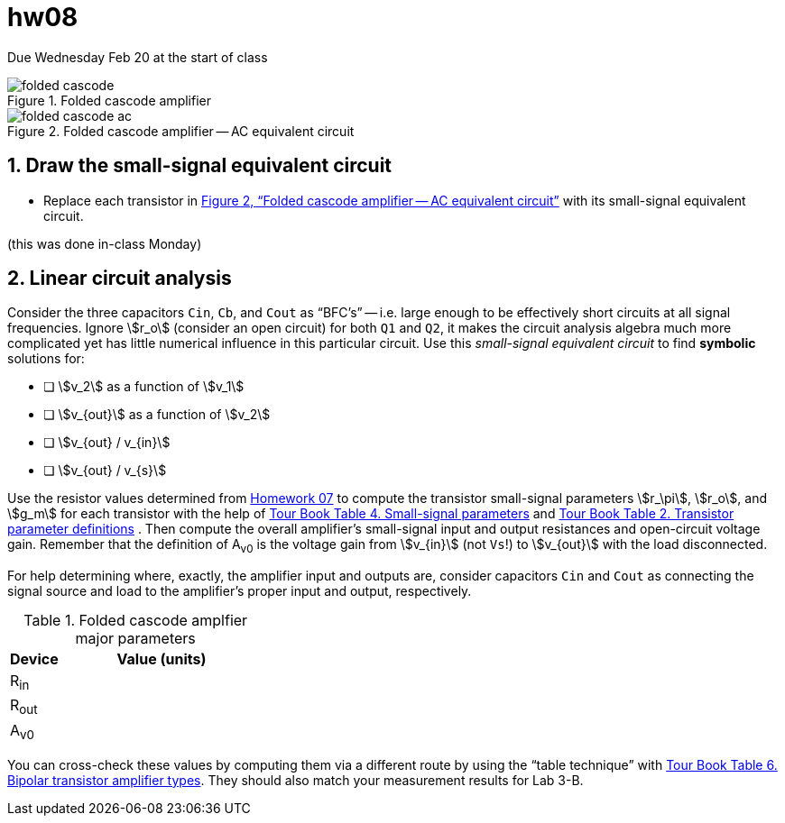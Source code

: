 = hw08
:stem: stem
:xrefstyle: full
:sectnums:


Due Wednesday Feb 20 at the start of class


[#fc-full]
.Folded cascode amplifier
image::folded-cascode.svg[]

[#fc-ac]
.Folded cascode amplifier -- AC equivalent circuit
image::folded-cascode-ac.svg[]


== Draw the small-signal equivalent circuit
* Replace each transistor in <<fc-ac>> with its small-signal equivalent circuit.

(this was done in-class Monday)


<<<


== Linear circuit analysis
Consider the three capacitors `Cin`, `Cb`, and `Cout` as "`BFC's`" -- i.e. large enough to be effectively short circuits at all signal frequencies.
Ignore stem:[r_o] (consider an open circuit) for both `Q1` and `Q2`, it makes the circuit analysis algebra much more complicated yet has little numerical influence in this particular circuit.
Use this _small-signal equivalent circuit_ to find *symbolic* solutions for:

* [ ] stem:[v_2] as a function of stem:[v_1]
* [ ] stem:[v_{out}] as a function of stem:[v_2]
* [ ] stem:[v_{out} / v_{in}]
* [ ] stem:[v_{out} / v_{s}]


Use the resistor values determined from <<hw07.adoc#,Homework 07>> to compute the transistor small-signal parameters stem:[r_\pi], stem:[r_o], and stem:[g_m] for each transistor with the help of
<<bjt-amplifiers.adoc#bjt-small-signal,Tour Book Table 4. Small-signal parameters>>
and
<<bjt-review.adoc#bjt-parameters,Tour Book Table 2. Transistor parameter definitions>>
.
Then compute the overall amplifier's small-signal input and output resistances and open-circuit voltage gain.
Remember that the definition of A~v0~ is the voltage gain from stem:[v_{in}] (not `Vs`!) to stem:[v_{out}] with the load disconnected.

For help determining where, exactly, the amplifier input and outputs are, consider capacitors `Cin` and `Cout` as connecting the signal source and load to the amplifier's proper input and output, respectively.



.Folded cascode amplfier major parameters
[cols="1,4"]
|===
| Device | Value (units)

| R~in~
|

| R~out~
|

| A~v0~
|

|===


You can cross-check these values by computing them via a different route by using the "`table technique`" with <<bjt-amplifiers.adoc#bjt-amplifiers,Tour Book Table 6. Bipolar transistor amplifier types>>.
They should also match your measurement results for Lab 3-B.



// vim: tw=0
